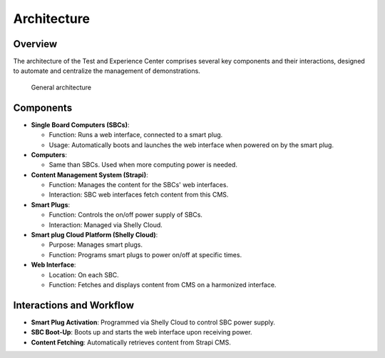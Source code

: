 .. _architecture:
Architecture
============

Overview
--------
The architecture of the Test and Experience Center comprises several key components and their interactions, designed to automate and centralize the management of demonstrations.

.. figure:: figures/architecture.drawio.png
   :scale: 80 %
   :alt: Alternative text for image

   General architecture

Components
----------
- **Single Board Computers (SBCs)**:
  
  - Function: Runs a web interface, connected to a smart plug.
  - Usage: Automatically boots and launches the web interface when powered on by the smart plug.

- **Computers**:
  
  - Same than SBCs. Used when more computing power is needed.

- **Content Management System (Strapi)**:
  
  - Function: Manages the content for the SBCs' web interfaces.
  - Interaction: SBC web interfaces fetch content from this CMS.

- **Smart Plugs**:
  
  - Function: Controls the on/off power supply of SBCs.
  - Interaction: Managed via Shelly Cloud.

- **Smart plug Cloud Platform (Shelly Cloud)**:
  
  - Purpose: Manages smart plugs.
  - Function: Programs smart plugs to power on/off at specific times.

- **Web Interface**:
  
  - Location: On each SBC.
  - Function: Fetches and displays content from CMS on a harmonized interface.

Interactions and Workflow
-------------------------
- **Smart Plug Activation**: Programmed via Shelly Cloud to control SBC power supply.
- **SBC Boot-Up**: Boots up and starts the web interface upon receiving power.
- **Content Fetching**: Automatically retrieves content from Strapi CMS.


.. autosummary::
   :toctree: generated


